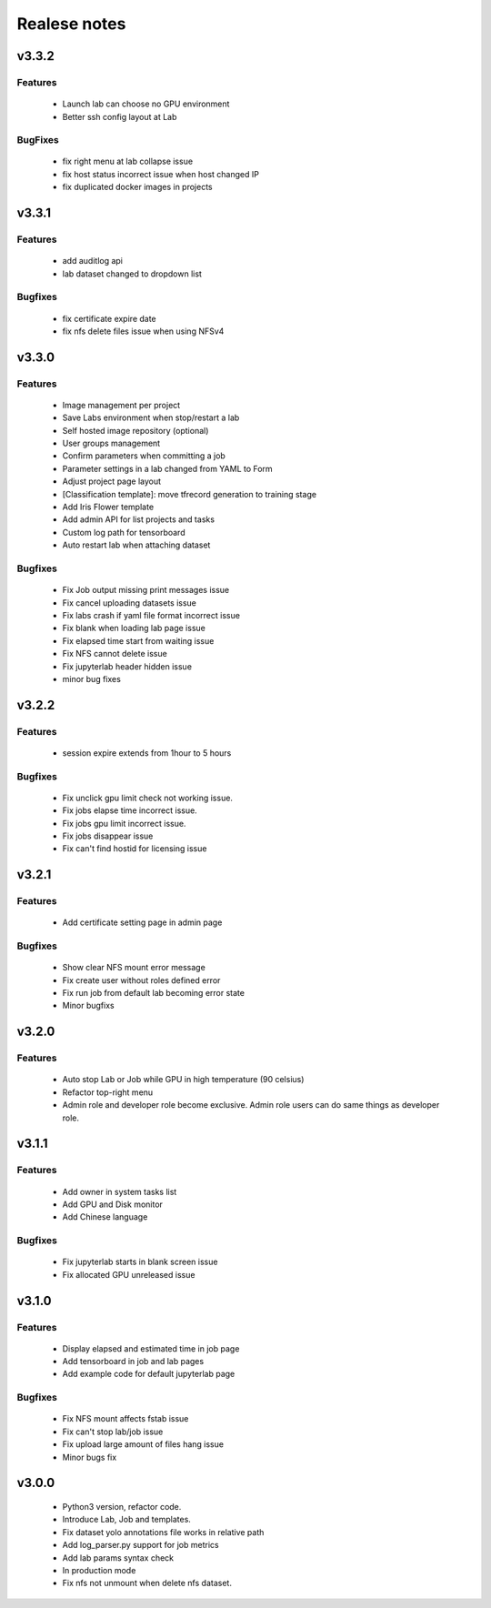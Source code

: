 *************
Realese notes
*************

v3.3.2
======

Features
++++++++

    * Launch lab can choose no GPU environment
    * Better ssh config layout at Lab

BugFixes
++++++++

    * fix right menu at lab collapse issue
    * fix host status incorrect issue when host changed IP
    * fix duplicated docker images in projects


v3.3.1
======

Features
++++++++

    * add auditlog api
    * lab dataset changed to dropdown list

Bugfixes
++++++++

    * fix certificate expire date
    * fix nfs delete files issue when using NFSv4


v3.3.0
======

Features
++++++++

    * Image management per project  
    * Save Labs environment when stop/restart a lab
    * Self hosted image repository (optional)
    * User groups management
    * Confirm parameters when committing a job
    * Parameter settings in a lab changed from YAML to Form
    * Adjust project page layout
    * [Classification template]: move tfrecord generation to training stage
    * Add Iris Flower template
    * Add admin API for list projects and tasks
    * Custom log path for tensorboard
    * Auto restart lab when attaching dataset

Bugfixes
++++++++


    * Fix Job output missing print messages issue
    * Fix cancel uploading datasets issue
    * Fix labs crash if yaml file format incorrect issue
    * Fix blank when loading lab page issue
    * Fix elapsed time start from waiting issue
    * Fix NFS cannot delete issue
    * Fix jupyterlab header hidden issue
    * minor bug fixes

v3.2.2
======

Features
++++++++

    * session expire extends from 1hour to 5 hours

Bugfixes
++++++++


    * Fix unclick gpu limit check not working issue.
    * Fix jobs elapse time incorrect issue.
    * Fix jobs gpu limit incorrect issue.
    * Fix jobs disappear issue
    * Fix can't find hostid for licensing issue

v3.2.1
======

Features
++++++++

    * Add certificate setting page in admin page

Bugfixes
++++++++


    * Show clear NFS mount error message
    * Fix create user without roles defined error
    * Fix run job from default lab becoming error state
    * Minor bugfixs

v3.2.0
======

Features
++++++++

    * Auto stop Lab or Job while GPU in high temperature (90 celsius)
    * Refactor top-right menu
    * Admin role and developer role become exclusive. Admin role users can do same things as developer role.

v3.1.1
======

Features
++++++++

    * Add owner in system tasks list
    * Add GPU and Disk monitor
    * Add Chinese language

Bugfixes
++++++++

    * Fix jupyterlab starts in blank screen issue
    * Fix allocated GPU unreleased issue

v3.1.0
======

Features
++++++++


    * Display elapsed and estimated time in job page
    * Add tensorboard in job and lab pages
    * Add example code for default jupyterlab page

Bugfixes
++++++++


    * Fix NFS mount affects fstab issue
    * Fix can't stop lab/job issue
    * Fix upload large amount of files hang issue
    * Minor bugs fix

v3.0.0
======

    * Python3 version, refactor code.
    * Introduce Lab, Job and templates.
    * Fix dataset yolo annotations file works in relative path
    * Add log_parser.py support for job metrics
    * Add lab params syntax check
    * In production mode
    * Fix nfs not unmount when delete nfs dataset.






